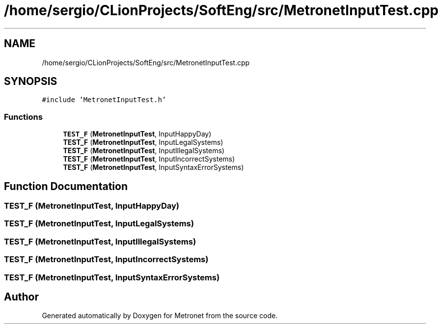 .TH "/home/sergio/CLionProjects/SoftEng/src/MetronetInputTest.cpp" 3 "Wed Mar 22 2017" "Version 1.0" "Metronet" \" -*- nroff -*-
.ad l
.nh
.SH NAME
/home/sergio/CLionProjects/SoftEng/src/MetronetInputTest.cpp
.SH SYNOPSIS
.br
.PP
\fC#include 'MetronetInputTest\&.h'\fP
.br

.SS "Functions"

.in +1c
.ti -1c
.RI "\fBTEST_F\fP (\fBMetronetInputTest\fP, InputHappyDay)"
.br
.ti -1c
.RI "\fBTEST_F\fP (\fBMetronetInputTest\fP, InputLegalSystems)"
.br
.ti -1c
.RI "\fBTEST_F\fP (\fBMetronetInputTest\fP, InputIllegalSystems)"
.br
.ti -1c
.RI "\fBTEST_F\fP (\fBMetronetInputTest\fP, InputIncorrectSystems)"
.br
.ti -1c
.RI "\fBTEST_F\fP (\fBMetronetInputTest\fP, InputSyntaxErrorSystems)"
.br
.in -1c
.SH "Function Documentation"
.PP 
.SS "TEST_F (\fBMetronetInputTest\fP, InputHappyDay)"

.SS "TEST_F (\fBMetronetInputTest\fP, InputLegalSystems)"

.SS "TEST_F (\fBMetronetInputTest\fP, InputIllegalSystems)"

.SS "TEST_F (\fBMetronetInputTest\fP, InputIncorrectSystems)"

.SS "TEST_F (\fBMetronetInputTest\fP, InputSyntaxErrorSystems)"

.SH "Author"
.PP 
Generated automatically by Doxygen for Metronet from the source code\&.

